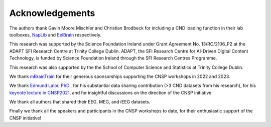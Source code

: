 Acknowledgements
================

The authors thank Gavin Moore Mischler and Christian Brodbeck for including a CND loading function in their lab toolboxes, `NapLib <https://naplib-python.readthedocs.io/en/latest/index.html>`_  and `EelBrain <https://eelbrain.readthedocs.io/en/stable/>`_  respectively.

This research was supported by the Science Foundation Ireland under Grant Agreement No. 13/RC/2106_P2 at the
ADAPT SFI Research Centre at Trinity College Dublin. ADAPT, the SFI Research Centre for AI-Driven Digital Content Technology,
is funded by Science Foundation Ireland through the SFI Research Centres Programme.

This research was also supported by the the School of Computer Science and Statistics at Trinity College Dublin.

We thank `mBrainTrain <https://mbraintrain.com/>`_ for their generous sponsorships supporting the CNSP workshops in 2022 and 2023.

We thank `Edmund Lalor, PhD. <https://www.urmc.rochester.edu/people/30415577-edmund-c-lalor>`_, for his substantial
data sharing contribution (>3 CND datasets from his research), for his `keynote lecture in CNSP2021 <https://cnspworkshop.net/videos2021.html>`_,
and for insightful discussions on the direction of the CNSP initiative.

We thank all authors that shared their EEG, MEG, and iEEG datasets.

Finally we thank all the speakers and participants in the CNSP workshops to date, for their enthusiastic support of the CNSP initiative!




